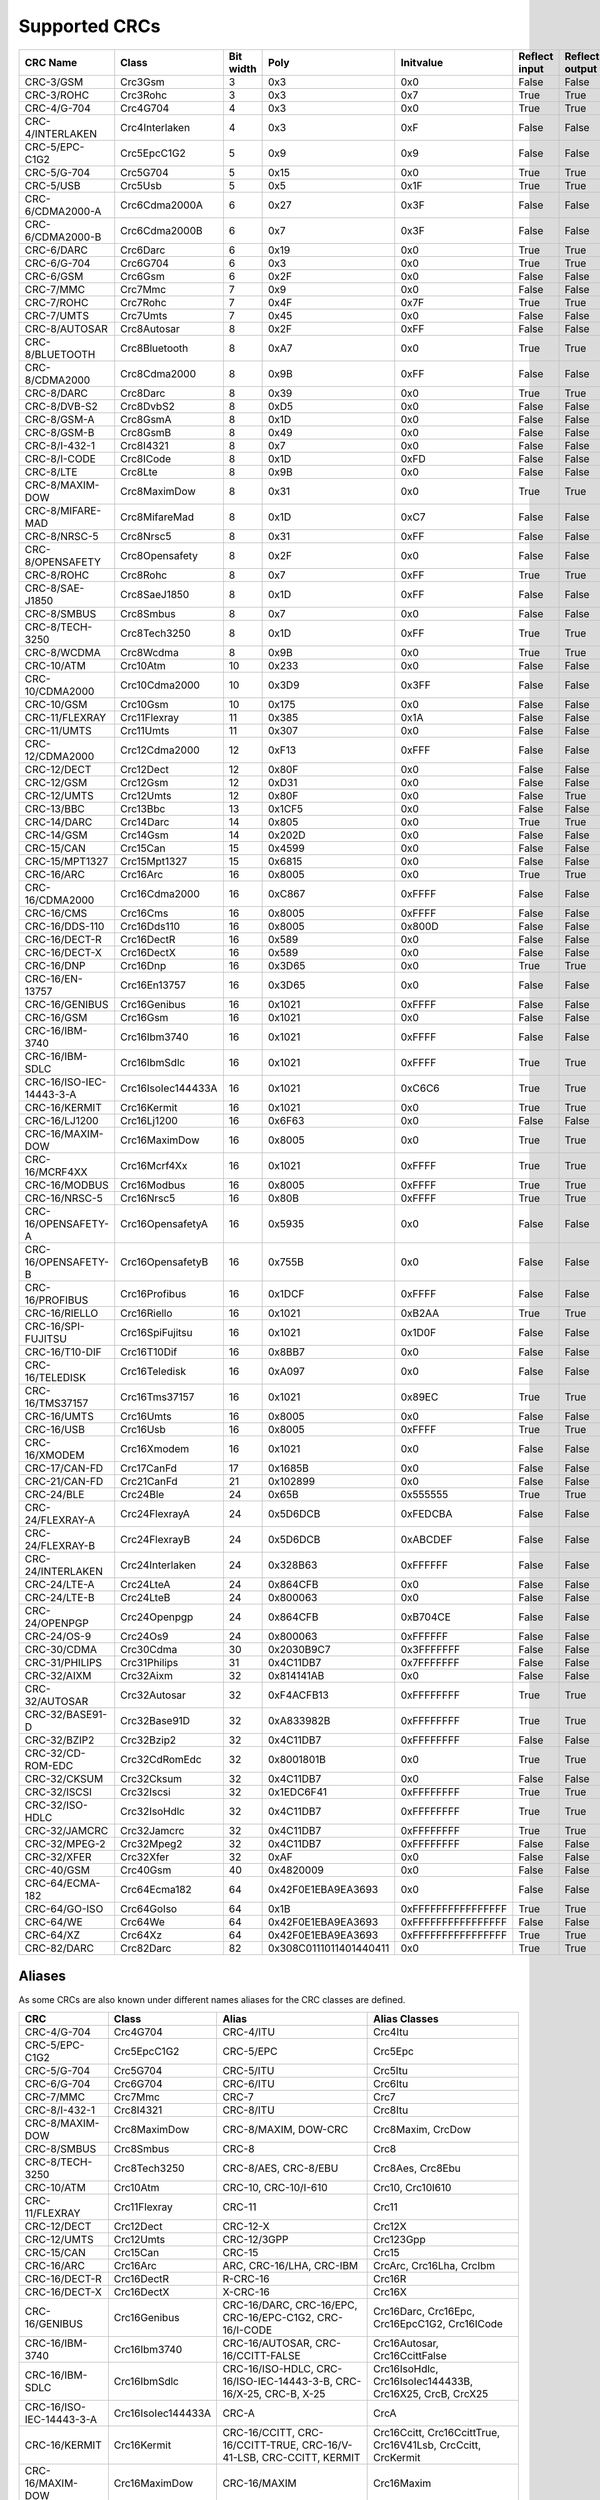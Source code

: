 Supported CRCs
==============


+--------------------------+--------------------+-----------+--------------------------+----------------------+---------------+----------------+----------------------+--------------------------+----------------------+
| CRC Name                 | Class              | Bit width | Poly                     | Initvalue            | Reflect input | Reflect output | XOR output           | Check                    | Residue              |
+==========================+====================+===========+==========================+======================+===============+================+======================+==========================+======================+
| CRC-3/GSM                | Crc3Gsm            | 3         | 0x3                      | 0x0                  | False         | False          | 0x7                  | 0x4                      | 0x2                  |
+--------------------------+--------------------+-----------+--------------------------+----------------------+---------------+----------------+----------------------+--------------------------+----------------------+
| CRC-3/ROHC               | Crc3Rohc           | 3         | 0x3                      | 0x7                  | True          | True           | 0x0                  | 0x6                      | 0x0                  |
+--------------------------+--------------------+-----------+--------------------------+----------------------+---------------+----------------+----------------------+--------------------------+----------------------+
| CRC-4/G-704              | Crc4G704           | 4         | 0x3                      | 0x0                  | True          | True           | 0x0                  | 0x7                      | 0x0                  |
+--------------------------+--------------------+-----------+--------------------------+----------------------+---------------+----------------+----------------------+--------------------------+----------------------+
| CRC-4/INTERLAKEN         | Crc4Interlaken     | 4         | 0x3                      | 0xF                  | False         | False          | 0xF                  | 0xB                      | 0x2                  |
+--------------------------+--------------------+-----------+--------------------------+----------------------+---------------+----------------+----------------------+--------------------------+----------------------+
| CRC-5/EPC-C1G2           | Crc5EpcC1G2        | 5         | 0x9                      | 0x9                  | False         | False          | 0x0                  | 0x0                      | 0x0                  |
+--------------------------+--------------------+-----------+--------------------------+----------------------+---------------+----------------+----------------------+--------------------------+----------------------+
| CRC-5/G-704              | Crc5G704           | 5         | 0x15                     | 0x0                  | True          | True           | 0x0                  | 0x7                      | 0x0                  |
+--------------------------+--------------------+-----------+--------------------------+----------------------+---------------+----------------+----------------------+--------------------------+----------------------+
| CRC-5/USB                | Crc5Usb            | 5         | 0x5                      | 0x1F                 | True          | True           | 0x1F                 | 0x19                     | 0x6                  |
+--------------------------+--------------------+-----------+--------------------------+----------------------+---------------+----------------+----------------------+--------------------------+----------------------+
| CRC-6/CDMA2000-A         | Crc6Cdma2000A      | 6         | 0x27                     | 0x3F                 | False         | False          | 0x0                  | 0xD                      | 0x0                  |
+--------------------------+--------------------+-----------+--------------------------+----------------------+---------------+----------------+----------------------+--------------------------+----------------------+
| CRC-6/CDMA2000-B         | Crc6Cdma2000B      | 6         | 0x7                      | 0x3F                 | False         | False          | 0x0                  | 0x3B                     | 0x0                  |
+--------------------------+--------------------+-----------+--------------------------+----------------------+---------------+----------------+----------------------+--------------------------+----------------------+
| CRC-6/DARC               | Crc6Darc           | 6         | 0x19                     | 0x0                  | True          | True           | 0x0                  | 0x26                     | 0x0                  |
+--------------------------+--------------------+-----------+--------------------------+----------------------+---------------+----------------+----------------------+--------------------------+----------------------+
| CRC-6/G-704              | Crc6G704           | 6         | 0x3                      | 0x0                  | True          | True           | 0x0                  | 0x6                      | 0x0                  |
+--------------------------+--------------------+-----------+--------------------------+----------------------+---------------+----------------+----------------------+--------------------------+----------------------+
| CRC-6/GSM                | Crc6Gsm            | 6         | 0x2F                     | 0x0                  | False         | False          | 0x3F                 | 0x13                     | 0x3A                 |
+--------------------------+--------------------+-----------+--------------------------+----------------------+---------------+----------------+----------------------+--------------------------+----------------------+
| CRC-7/MMC                | Crc7Mmc            | 7         | 0x9                      | 0x0                  | False         | False          | 0x0                  | 0x75                     | 0x0                  |
+--------------------------+--------------------+-----------+--------------------------+----------------------+---------------+----------------+----------------------+--------------------------+----------------------+
| CRC-7/ROHC               | Crc7Rohc           | 7         | 0x4F                     | 0x7F                 | True          | True           | 0x0                  | 0x53                     | 0x0                  |
+--------------------------+--------------------+-----------+--------------------------+----------------------+---------------+----------------+----------------------+--------------------------+----------------------+
| CRC-7/UMTS               | Crc7Umts           | 7         | 0x45                     | 0x0                  | False         | False          | 0x0                  | 0x61                     | 0x0                  |
+--------------------------+--------------------+-----------+--------------------------+----------------------+---------------+----------------+----------------------+--------------------------+----------------------+
| CRC-8/AUTOSAR            | Crc8Autosar        | 8         | 0x2F                     | 0xFF                 | False         | False          | 0xFF                 | 0xDF                     | 0x42                 |
+--------------------------+--------------------+-----------+--------------------------+----------------------+---------------+----------------+----------------------+--------------------------+----------------------+
| CRC-8/BLUETOOTH          | Crc8Bluetooth      | 8         | 0xA7                     | 0x0                  | True          | True           | 0x0                  | 0x26                     | 0x0                  |
+--------------------------+--------------------+-----------+--------------------------+----------------------+---------------+----------------+----------------------+--------------------------+----------------------+
| CRC-8/CDMA2000           | Crc8Cdma2000       | 8         | 0x9B                     | 0xFF                 | False         | False          | 0x0                  | 0xDA                     | 0x0                  |
+--------------------------+--------------------+-----------+--------------------------+----------------------+---------------+----------------+----------------------+--------------------------+----------------------+
| CRC-8/DARC               | Crc8Darc           | 8         | 0x39                     | 0x0                  | True          | True           | 0x0                  | 0x15                     | 0x0                  |
+--------------------------+--------------------+-----------+--------------------------+----------------------+---------------+----------------+----------------------+--------------------------+----------------------+
| CRC-8/DVB-S2             | Crc8DvbS2          | 8         | 0xD5                     | 0x0                  | False         | False          | 0x0                  | 0xBC                     | 0x0                  |
+--------------------------+--------------------+-----------+--------------------------+----------------------+---------------+----------------+----------------------+--------------------------+----------------------+
| CRC-8/GSM-A              | Crc8GsmA           | 8         | 0x1D                     | 0x0                  | False         | False          | 0x0                  | 0x37                     | 0x0                  |
+--------------------------+--------------------+-----------+--------------------------+----------------------+---------------+----------------+----------------------+--------------------------+----------------------+
| CRC-8/GSM-B              | Crc8GsmB           | 8         | 0x49                     | 0x0                  | False         | False          | 0xFF                 | 0x94                     | 0x53                 |
+--------------------------+--------------------+-----------+--------------------------+----------------------+---------------+----------------+----------------------+--------------------------+----------------------+
| CRC-8/I-432-1            | Crc8I4321          | 8         | 0x7                      | 0x0                  | False         | False          | 0x55                 | 0xA1                     | 0xAC                 |
+--------------------------+--------------------+-----------+--------------------------+----------------------+---------------+----------------+----------------------+--------------------------+----------------------+
| CRC-8/I-CODE             | Crc8ICode          | 8         | 0x1D                     | 0xFD                 | False         | False          | 0x0                  | 0x7E                     | 0x0                  |
+--------------------------+--------------------+-----------+--------------------------+----------------------+---------------+----------------+----------------------+--------------------------+----------------------+
| CRC-8/LTE                | Crc8Lte            | 8         | 0x9B                     | 0x0                  | False         | False          | 0x0                  | 0xEA                     | 0x0                  |
+--------------------------+--------------------+-----------+--------------------------+----------------------+---------------+----------------+----------------------+--------------------------+----------------------+
| CRC-8/MAXIM-DOW          | Crc8MaximDow       | 8         | 0x31                     | 0x0                  | True          | True           | 0x0                  | 0xA1                     | 0x0                  |
+--------------------------+--------------------+-----------+--------------------------+----------------------+---------------+----------------+----------------------+--------------------------+----------------------+
| CRC-8/MIFARE-MAD         | Crc8MifareMad      | 8         | 0x1D                     | 0xC7                 | False         | False          | 0x0                  | 0x99                     | 0x0                  |
+--------------------------+--------------------+-----------+--------------------------+----------------------+---------------+----------------+----------------------+--------------------------+----------------------+
| CRC-8/NRSC-5             | Crc8Nrsc5          | 8         | 0x31                     | 0xFF                 | False         | False          | 0x0                  | 0xF7                     | 0x0                  |
+--------------------------+--------------------+-----------+--------------------------+----------------------+---------------+----------------+----------------------+--------------------------+----------------------+
| CRC-8/OPENSAFETY         | Crc8Opensafety     | 8         | 0x2F                     | 0x0                  | False         | False          | 0x0                  | 0x3E                     | 0x0                  |
+--------------------------+--------------------+-----------+--------------------------+----------------------+---------------+----------------+----------------------+--------------------------+----------------------+
| CRC-8/ROHC               | Crc8Rohc           | 8         | 0x7                      | 0xFF                 | True          | True           | 0x0                  | 0xD0                     | 0x0                  |
+--------------------------+--------------------+-----------+--------------------------+----------------------+---------------+----------------+----------------------+--------------------------+----------------------+
| CRC-8/SAE-J1850          | Crc8SaeJ1850       | 8         | 0x1D                     | 0xFF                 | False         | False          | 0xFF                 | 0x4B                     | 0xC4                 |
+--------------------------+--------------------+-----------+--------------------------+----------------------+---------------+----------------+----------------------+--------------------------+----------------------+
| CRC-8/SMBUS              | Crc8Smbus          | 8         | 0x7                      | 0x0                  | False         | False          | 0x0                  | 0xF4                     | 0x0                  |
+--------------------------+--------------------+-----------+--------------------------+----------------------+---------------+----------------+----------------------+--------------------------+----------------------+
| CRC-8/TECH-3250          | Crc8Tech3250       | 8         | 0x1D                     | 0xFF                 | True          | True           | 0x0                  | 0x97                     | 0x0                  |
+--------------------------+--------------------+-----------+--------------------------+----------------------+---------------+----------------+----------------------+--------------------------+----------------------+
| CRC-8/WCDMA              | Crc8Wcdma          | 8         | 0x9B                     | 0x0                  | True          | True           | 0x0                  | 0x25                     | 0x0                  |
+--------------------------+--------------------+-----------+--------------------------+----------------------+---------------+----------------+----------------------+--------------------------+----------------------+
| CRC-10/ATM               | Crc10Atm           | 10        | 0x233                    | 0x0                  | False         | False          | 0x0                  | 0x199                    | 0x0                  |
+--------------------------+--------------------+-----------+--------------------------+----------------------+---------------+----------------+----------------------+--------------------------+----------------------+
| CRC-10/CDMA2000          | Crc10Cdma2000      | 10        | 0x3D9                    | 0x3FF                | False         | False          | 0x0                  | 0x233                    | 0x0                  |
+--------------------------+--------------------+-----------+--------------------------+----------------------+---------------+----------------+----------------------+--------------------------+----------------------+
| CRC-10/GSM               | Crc10Gsm           | 10        | 0x175                    | 0x0                  | False         | False          | 0x3FF                | 0x12A                    | 0xC6                 |
+--------------------------+--------------------+-----------+--------------------------+----------------------+---------------+----------------+----------------------+--------------------------+----------------------+
| CRC-11/FLEXRAY           | Crc11Flexray       | 11        | 0x385                    | 0x1A                 | False         | False          | 0x0                  | 0x5A3                    | 0x0                  |
+--------------------------+--------------------+-----------+--------------------------+----------------------+---------------+----------------+----------------------+--------------------------+----------------------+
| CRC-11/UMTS              | Crc11Umts          | 11        | 0x307                    | 0x0                  | False         | False          | 0x0                  | 0x61                     | 0x0                  |
+--------------------------+--------------------+-----------+--------------------------+----------------------+---------------+----------------+----------------------+--------------------------+----------------------+
| CRC-12/CDMA2000          | Crc12Cdma2000      | 12        | 0xF13                    | 0xFFF                | False         | False          | 0x0                  | 0xD4D                    | 0x0                  |
+--------------------------+--------------------+-----------+--------------------------+----------------------+---------------+----------------+----------------------+--------------------------+----------------------+
| CRC-12/DECT              | Crc12Dect          | 12        | 0x80F                    | 0x0                  | False         | False          | 0x0                  | 0xF5B                    | 0x0                  |
+--------------------------+--------------------+-----------+--------------------------+----------------------+---------------+----------------+----------------------+--------------------------+----------------------+
| CRC-12/GSM               | Crc12Gsm           | 12        | 0xD31                    | 0x0                  | False         | False          | 0xFFF                | 0xB34                    | 0x178                |
+--------------------------+--------------------+-----------+--------------------------+----------------------+---------------+----------------+----------------------+--------------------------+----------------------+
| CRC-12/UMTS              | Crc12Umts          | 12        | 0x80F                    | 0x0                  | False         | True           | 0x0                  | 0xDAF                    | 0x0                  |
+--------------------------+--------------------+-----------+--------------------------+----------------------+---------------+----------------+----------------------+--------------------------+----------------------+
| CRC-13/BBC               | Crc13Bbc           | 13        | 0x1CF5                   | 0x0                  | False         | False          | 0x0                  | 0x4FA                    | 0x0                  |
+--------------------------+--------------------+-----------+--------------------------+----------------------+---------------+----------------+----------------------+--------------------------+----------------------+
| CRC-14/DARC              | Crc14Darc          | 14        | 0x805                    | 0x0                  | True          | True           | 0x0                  | 0x82D                    | 0x0                  |
+--------------------------+--------------------+-----------+--------------------------+----------------------+---------------+----------------+----------------------+--------------------------+----------------------+
| CRC-14/GSM               | Crc14Gsm           | 14        | 0x202D                   | 0x0                  | False         | False          | 0x3FFF               | 0x30AE                   | 0x31E                |
+--------------------------+--------------------+-----------+--------------------------+----------------------+---------------+----------------+----------------------+--------------------------+----------------------+
| CRC-15/CAN               | Crc15Can           | 15        | 0x4599                   | 0x0                  | False         | False          | 0x0                  | 0x59E                    | 0x0                  |
+--------------------------+--------------------+-----------+--------------------------+----------------------+---------------+----------------+----------------------+--------------------------+----------------------+
| CRC-15/MPT1327           | Crc15Mpt1327       | 15        | 0x6815                   | 0x0                  | False         | False          | 0x1                  | 0x2566                   | 0x6815               |
+--------------------------+--------------------+-----------+--------------------------+----------------------+---------------+----------------+----------------------+--------------------------+----------------------+
| CRC-16/ARC               | Crc16Arc           | 16        | 0x8005                   | 0x0                  | True          | True           | 0x0                  | 0xBB3D                   | 0x0                  |
+--------------------------+--------------------+-----------+--------------------------+----------------------+---------------+----------------+----------------------+--------------------------+----------------------+
| CRC-16/CDMA2000          | Crc16Cdma2000      | 16        | 0xC867                   | 0xFFFF               | False         | False          | 0x0                  | 0x4C06                   | 0x0                  |
+--------------------------+--------------------+-----------+--------------------------+----------------------+---------------+----------------+----------------------+--------------------------+----------------------+
| CRC-16/CMS               | Crc16Cms           | 16        | 0x8005                   | 0xFFFF               | False         | False          | 0x0                  | 0xAEE7                   | 0x0                  |
+--------------------------+--------------------+-----------+--------------------------+----------------------+---------------+----------------+----------------------+--------------------------+----------------------+
| CRC-16/DDS-110           | Crc16Dds110        | 16        | 0x8005                   | 0x800D               | False         | False          | 0x0                  | 0x9ECF                   | 0x0                  |
+--------------------------+--------------------+-----------+--------------------------+----------------------+---------------+----------------+----------------------+--------------------------+----------------------+
| CRC-16/DECT-R            | Crc16DectR         | 16        | 0x589                    | 0x0                  | False         | False          | 0x1                  | 0x7E                     | 0x589                |
+--------------------------+--------------------+-----------+--------------------------+----------------------+---------------+----------------+----------------------+--------------------------+----------------------+
| CRC-16/DECT-X            | Crc16DectX         | 16        | 0x589                    | 0x0                  | False         | False          | 0x0                  | 0x7F                     | 0x0                  |
+--------------------------+--------------------+-----------+--------------------------+----------------------+---------------+----------------+----------------------+--------------------------+----------------------+
| CRC-16/DNP               | Crc16Dnp           | 16        | 0x3D65                   | 0x0                  | True          | True           | 0xFFFF               | 0xEA82                   | 0x66C5               |
+--------------------------+--------------------+-----------+--------------------------+----------------------+---------------+----------------+----------------------+--------------------------+----------------------+
| CRC-16/EN-13757          | Crc16En13757       | 16        | 0x3D65                   | 0x0                  | False         | False          | 0xFFFF               | 0xC2B7                   | 0xA366               |
+--------------------------+--------------------+-----------+--------------------------+----------------------+---------------+----------------+----------------------+--------------------------+----------------------+
| CRC-16/GENIBUS           | Crc16Genibus       | 16        | 0x1021                   | 0xFFFF               | False         | False          | 0xFFFF               | 0xD64E                   | 0x1D0F               |
+--------------------------+--------------------+-----------+--------------------------+----------------------+---------------+----------------+----------------------+--------------------------+----------------------+
| CRC-16/GSM               | Crc16Gsm           | 16        | 0x1021                   | 0x0                  | False         | False          | 0xFFFF               | 0xCE3C                   | 0x1D0F               |
+--------------------------+--------------------+-----------+--------------------------+----------------------+---------------+----------------+----------------------+--------------------------+----------------------+
| CRC-16/IBM-3740          | Crc16Ibm3740       | 16        | 0x1021                   | 0xFFFF               | False         | False          | 0x0                  | 0x29B1                   | 0x0                  |
+--------------------------+--------------------+-----------+--------------------------+----------------------+---------------+----------------+----------------------+--------------------------+----------------------+
| CRC-16/IBM-SDLC          | Crc16IbmSdlc       | 16        | 0x1021                   | 0xFFFF               | True          | True           | 0xFFFF               | 0x906E                   | 0xF0B8               |
+--------------------------+--------------------+-----------+--------------------------+----------------------+---------------+----------------+----------------------+--------------------------+----------------------+
| CRC-16/ISO-IEC-14443-3-A | Crc16IsoIec144433A | 16        | 0x1021                   | 0xC6C6               | True          | True           | 0x0                  | 0xBF05                   | 0x0                  |
+--------------------------+--------------------+-----------+--------------------------+----------------------+---------------+----------------+----------------------+--------------------------+----------------------+
| CRC-16/KERMIT            | Crc16Kermit        | 16        | 0x1021                   | 0x0                  | True          | True           | 0x0                  | 0x2189                   | 0x0                  |
+--------------------------+--------------------+-----------+--------------------------+----------------------+---------------+----------------+----------------------+--------------------------+----------------------+
| CRC-16/LJ1200            | Crc16Lj1200        | 16        | 0x6F63                   | 0x0                  | False         | False          | 0x0                  | 0xBDF4                   | 0x0                  |
+--------------------------+--------------------+-----------+--------------------------+----------------------+---------------+----------------+----------------------+--------------------------+----------------------+
| CRC-16/MAXIM-DOW         | Crc16MaximDow      | 16        | 0x8005                   | 0x0                  | True          | True           | 0xFFFF               | 0x44C2                   | 0xB001               |
+--------------------------+--------------------+-----------+--------------------------+----------------------+---------------+----------------+----------------------+--------------------------+----------------------+
| CRC-16/MCRF4XX           | Crc16Mcrf4Xx       | 16        | 0x1021                   | 0xFFFF               | True          | True           | 0x0                  | 0x6F91                   | 0x0                  |
+--------------------------+--------------------+-----------+--------------------------+----------------------+---------------+----------------+----------------------+--------------------------+----------------------+
| CRC-16/MODBUS            | Crc16Modbus        | 16        | 0x8005                   | 0xFFFF               | True          | True           | 0x0                  | 0x4B37                   | 0x0                  |
+--------------------------+--------------------+-----------+--------------------------+----------------------+---------------+----------------+----------------------+--------------------------+----------------------+
| CRC-16/NRSC-5            | Crc16Nrsc5         | 16        | 0x80B                    | 0xFFFF               | True          | True           | 0x0                  | 0xA066                   | 0x0                  |
+--------------------------+--------------------+-----------+--------------------------+----------------------+---------------+----------------+----------------------+--------------------------+----------------------+
| CRC-16/OPENSAFETY-A      | Crc16OpensafetyA   | 16        | 0x5935                   | 0x0                  | False         | False          | 0x0                  | 0x5D38                   | 0x0                  |
+--------------------------+--------------------+-----------+--------------------------+----------------------+---------------+----------------+----------------------+--------------------------+----------------------+
| CRC-16/OPENSAFETY-B      | Crc16OpensafetyB   | 16        | 0x755B                   | 0x0                  | False         | False          | 0x0                  | 0x20FE                   | 0x0                  |
+--------------------------+--------------------+-----------+--------------------------+----------------------+---------------+----------------+----------------------+--------------------------+----------------------+
| CRC-16/PROFIBUS          | Crc16Profibus      | 16        | 0x1DCF                   | 0xFFFF               | False         | False          | 0xFFFF               | 0xA819                   | 0xE394               |
+--------------------------+--------------------+-----------+--------------------------+----------------------+---------------+----------------+----------------------+--------------------------+----------------------+
| CRC-16/RIELLO            | Crc16Riello        | 16        | 0x1021                   | 0xB2AA               | True          | True           | 0x0                  | 0x63D0                   | 0x0                  |
+--------------------------+--------------------+-----------+--------------------------+----------------------+---------------+----------------+----------------------+--------------------------+----------------------+
| CRC-16/SPI-FUJITSU       | Crc16SpiFujitsu    | 16        | 0x1021                   | 0x1D0F               | False         | False          | 0x0                  | 0xE5CC                   | 0x0                  |
+--------------------------+--------------------+-----------+--------------------------+----------------------+---------------+----------------+----------------------+--------------------------+----------------------+
| CRC-16/T10-DIF           | Crc16T10Dif        | 16        | 0x8BB7                   | 0x0                  | False         | False          | 0x0                  | 0xD0DB                   | 0x0                  |
+--------------------------+--------------------+-----------+--------------------------+----------------------+---------------+----------------+----------------------+--------------------------+----------------------+
| CRC-16/TELEDISK          | Crc16Teledisk      | 16        | 0xA097                   | 0x0                  | False         | False          | 0x0                  | 0xFB3                    | 0x0                  |
+--------------------------+--------------------+-----------+--------------------------+----------------------+---------------+----------------+----------------------+--------------------------+----------------------+
| CRC-16/TMS37157          | Crc16Tms37157      | 16        | 0x1021                   | 0x89EC               | True          | True           | 0x0                  | 0x26B1                   | 0x0                  |
+--------------------------+--------------------+-----------+--------------------------+----------------------+---------------+----------------+----------------------+--------------------------+----------------------+
| CRC-16/UMTS              | Crc16Umts          | 16        | 0x8005                   | 0x0                  | False         | False          | 0x0                  | 0xFEE8                   | 0x0                  |
+--------------------------+--------------------+-----------+--------------------------+----------------------+---------------+----------------+----------------------+--------------------------+----------------------+
| CRC-16/USB               | Crc16Usb           | 16        | 0x8005                   | 0xFFFF               | True          | True           | 0xFFFF               | 0xB4C8                   | 0xB001               |
+--------------------------+--------------------+-----------+--------------------------+----------------------+---------------+----------------+----------------------+--------------------------+----------------------+
| CRC-16/XMODEM            | Crc16Xmodem        | 16        | 0x1021                   | 0x0                  | False         | False          | 0x0                  | 0x31C3                   | 0x0                  |
+--------------------------+--------------------+-----------+--------------------------+----------------------+---------------+----------------+----------------------+--------------------------+----------------------+
| CRC-17/CAN-FD            | Crc17CanFd         | 17        | 0x1685B                  | 0x0                  | False         | False          | 0x0                  | 0x4F03                   | 0x0                  |
+--------------------------+--------------------+-----------+--------------------------+----------------------+---------------+----------------+----------------------+--------------------------+----------------------+
| CRC-21/CAN-FD            | Crc21CanFd         | 21        | 0x102899                 | 0x0                  | False         | False          | 0x0                  | 0xED841                  | 0x0                  |
+--------------------------+--------------------+-----------+--------------------------+----------------------+---------------+----------------+----------------------+--------------------------+----------------------+
| CRC-24/BLE               | Crc24Ble           | 24        | 0x65B                    | 0x555555             | True          | True           | 0x0                  | 0xC25A56                 | 0x0                  |
+--------------------------+--------------------+-----------+--------------------------+----------------------+---------------+----------------+----------------------+--------------------------+----------------------+
| CRC-24/FLEXRAY-A         | Crc24FlexrayA      | 24        | 0x5D6DCB                 | 0xFEDCBA             | False         | False          | 0x0                  | 0x7979BD                 | 0x0                  |
+--------------------------+--------------------+-----------+--------------------------+----------------------+---------------+----------------+----------------------+--------------------------+----------------------+
| CRC-24/FLEXRAY-B         | Crc24FlexrayB      | 24        | 0x5D6DCB                 | 0xABCDEF             | False         | False          | 0x0                  | 0x1F23B8                 | 0x0                  |
+--------------------------+--------------------+-----------+--------------------------+----------------------+---------------+----------------+----------------------+--------------------------+----------------------+
| CRC-24/INTERLAKEN        | Crc24Interlaken    | 24        | 0x328B63                 | 0xFFFFFF             | False         | False          | 0xFFFFFF             | 0xB4F3E6                 | 0x144E63             |
+--------------------------+--------------------+-----------+--------------------------+----------------------+---------------+----------------+----------------------+--------------------------+----------------------+
| CRC-24/LTE-A             | Crc24LteA          | 24        | 0x864CFB                 | 0x0                  | False         | False          | 0x0                  | 0xCDE703                 | 0x0                  |
+--------------------------+--------------------+-----------+--------------------------+----------------------+---------------+----------------+----------------------+--------------------------+----------------------+
| CRC-24/LTE-B             | Crc24LteB          | 24        | 0x800063                 | 0x0                  | False         | False          | 0x0                  | 0x23EF52                 | 0x0                  |
+--------------------------+--------------------+-----------+--------------------------+----------------------+---------------+----------------+----------------------+--------------------------+----------------------+
| CRC-24/OPENPGP           | Crc24Openpgp       | 24        | 0x864CFB                 | 0xB704CE             | False         | False          | 0x0                  | 0x21CF02                 | 0x0                  |
+--------------------------+--------------------+-----------+--------------------------+----------------------+---------------+----------------+----------------------+--------------------------+----------------------+
| CRC-24/OS-9              | Crc24Os9           | 24        | 0x800063                 | 0xFFFFFF             | False         | False          | 0xFFFFFF             | 0x200FA5                 | 0x800FE3             |
+--------------------------+--------------------+-----------+--------------------------+----------------------+---------------+----------------+----------------------+--------------------------+----------------------+
| CRC-30/CDMA              | Crc30Cdma          | 30        | 0x2030B9C7               | 0x3FFFFFFF           | False         | False          | 0x3FFFFFFF           | 0x4C34ABF                | 0x34EFA55A           |
+--------------------------+--------------------+-----------+--------------------------+----------------------+---------------+----------------+----------------------+--------------------------+----------------------+
| CRC-31/PHILIPS           | Crc31Philips       | 31        | 0x4C11DB7                | 0x7FFFFFFF           | False         | False          | 0x7FFFFFFF           | 0xCE9E46C                | 0x4EAF26F1           |
+--------------------------+--------------------+-----------+--------------------------+----------------------+---------------+----------------+----------------------+--------------------------+----------------------+
| CRC-32/AIXM              | Crc32Aixm          | 32        | 0x814141AB               | 0x0                  | False         | False          | 0x0                  | 0x3010BF7F               | 0x0                  |
+--------------------------+--------------------+-----------+--------------------------+----------------------+---------------+----------------+----------------------+--------------------------+----------------------+
| CRC-32/AUTOSAR           | Crc32Autosar       | 32        | 0xF4ACFB13               | 0xFFFFFFFF           | True          | True           | 0xFFFFFFFF           | 0x1697D06A               | 0x904CDDBF           |
+--------------------------+--------------------+-----------+--------------------------+----------------------+---------------+----------------+----------------------+--------------------------+----------------------+
| CRC-32/BASE91-D          | Crc32Base91D       | 32        | 0xA833982B               | 0xFFFFFFFF           | True          | True           | 0xFFFFFFFF           | 0x87315576               | 0x45270551           |
+--------------------------+--------------------+-----------+--------------------------+----------------------+---------------+----------------+----------------------+--------------------------+----------------------+
| CRC-32/BZIP2             | Crc32Bzip2         | 32        | 0x4C11DB7                | 0xFFFFFFFF           | False         | False          | 0xFFFFFFFF           | 0xFC891918               | 0xC704DD7B           |
+--------------------------+--------------------+-----------+--------------------------+----------------------+---------------+----------------+----------------------+--------------------------+----------------------+
| CRC-32/CD-ROM-EDC        | Crc32CdRomEdc      | 32        | 0x8001801B               | 0x0                  | True          | True           | 0x0                  | 0x6EC2EDC4               | 0x0                  |
+--------------------------+--------------------+-----------+--------------------------+----------------------+---------------+----------------+----------------------+--------------------------+----------------------+
| CRC-32/CKSUM             | Crc32Cksum         | 32        | 0x4C11DB7                | 0x0                  | False         | False          | 0xFFFFFFFF           | 0x765E7680               | 0xC704DD7B           |
+--------------------------+--------------------+-----------+--------------------------+----------------------+---------------+----------------+----------------------+--------------------------+----------------------+
| CRC-32/ISCSI             | Crc32Iscsi         | 32        | 0x1EDC6F41               | 0xFFFFFFFF           | True          | True           | 0xFFFFFFFF           | 0xE3069283               | 0xB798B438           |
+--------------------------+--------------------+-----------+--------------------------+----------------------+---------------+----------------+----------------------+--------------------------+----------------------+
| CRC-32/ISO-HDLC          | Crc32IsoHdlc       | 32        | 0x4C11DB7                | 0xFFFFFFFF           | True          | True           | 0xFFFFFFFF           | 0xCBF43926               | 0xDEBB20E3           |
+--------------------------+--------------------+-----------+--------------------------+----------------------+---------------+----------------+----------------------+--------------------------+----------------------+
| CRC-32/JAMCRC            | Crc32Jamcrc        | 32        | 0x4C11DB7                | 0xFFFFFFFF           | True          | True           | 0x0                  | 0x340BC6D9               | 0x0                  |
+--------------------------+--------------------+-----------+--------------------------+----------------------+---------------+----------------+----------------------+--------------------------+----------------------+
| CRC-32/MPEG-2            | Crc32Mpeg2         | 32        | 0x4C11DB7                | 0xFFFFFFFF           | False         | False          | 0x0                  | 0x376E6E7                | 0x0                  |
+--------------------------+--------------------+-----------+--------------------------+----------------------+---------------+----------------+----------------------+--------------------------+----------------------+
| CRC-32/XFER              | Crc32Xfer          | 32        | 0xAF                     | 0x0                  | False         | False          | 0x0                  | 0xBD0BE338               | 0x0                  |
+--------------------------+--------------------+-----------+--------------------------+----------------------+---------------+----------------+----------------------+--------------------------+----------------------+
| CRC-40/GSM               | Crc40Gsm           | 40        | 0x4820009                | 0x0                  | False         | False          | 0xFFFFFFFFFF         | 0xD4164FC646             | 0xC4FF8071FF         |
+--------------------------+--------------------+-----------+--------------------------+----------------------+---------------+----------------+----------------------+--------------------------+----------------------+
| CRC-64/ECMA-182          | Crc64Ecma182       | 64        | 0x42F0E1EBA9EA3693       | 0x0                  | False         | False          | 0x0                  | 0x6C40DF5F0B497347       | 0x0                  |
+--------------------------+--------------------+-----------+--------------------------+----------------------+---------------+----------------+----------------------+--------------------------+----------------------+
| CRC-64/GO-ISO            | Crc64GoIso         | 64        | 0x1B                     | 0xFFFFFFFFFFFFFFFF   | True          | True           | 0xFFFFFFFFFFFFFFFF   | 0xB90956C775A41001       | 0x5300000000000000   |
+--------------------------+--------------------+-----------+--------------------------+----------------------+---------------+----------------+----------------------+--------------------------+----------------------+
| CRC-64/WE                | Crc64We            | 64        | 0x42F0E1EBA9EA3693       | 0xFFFFFFFFFFFFFFFF   | False         | False          | 0xFFFFFFFFFFFFFFFF   | 0x62EC59E3F1A4F00A       | 0xFCACBEBD5931A992   |
+--------------------------+--------------------+-----------+--------------------------+----------------------+---------------+----------------+----------------------+--------------------------+----------------------+
| CRC-64/XZ                | Crc64Xz            | 64        | 0x42F0E1EBA9EA3693       | 0xFFFFFFFFFFFFFFFF   | True          | True           | 0xFFFFFFFFFFFFFFFF   | 0x995DC9BBDF1939FA       | 0x49958C9ABD7D353F   |
+--------------------------+--------------------+-----------+--------------------------+----------------------+---------------+----------------+----------------------+--------------------------+----------------------+
| CRC-82/DARC              | Crc82Darc          | 82        | 0x308C0111011401440411   | 0x0                  | True          | True           | 0x0                  | 0x9EA83F625023801FD612   | 0x0                  |
+--------------------------+--------------------+-----------+--------------------------+----------------------+---------------+----------------+----------------------+--------------------------+----------------------+


Aliases
-------

As some CRCs are also known under different names aliases for the CRC classes are defined.


+--------------------------+--------------------+---------------------------------------------------------------------+--------------------------------------------------------------+
| CRC                      | Class              | Alias                                                               | Alias Classes                                                |
+==========================+====================+=====================================================================+==============================================================+
| CRC-4/G-704              | Crc4G704           | CRC-4/ITU                                                           | Crc4Itu                                                      |
+--------------------------+--------------------+---------------------------------------------------------------------+--------------------------------------------------------------+
| CRC-5/EPC-C1G2           | Crc5EpcC1G2        | CRC-5/EPC                                                           | Crc5Epc                                                      |
+--------------------------+--------------------+---------------------------------------------------------------------+--------------------------------------------------------------+
| CRC-5/G-704              | Crc5G704           | CRC-5/ITU                                                           | Crc5Itu                                                      |
+--------------------------+--------------------+---------------------------------------------------------------------+--------------------------------------------------------------+
| CRC-6/G-704              | Crc6G704           | CRC-6/ITU                                                           | Crc6Itu                                                      |
+--------------------------+--------------------+---------------------------------------------------------------------+--------------------------------------------------------------+
| CRC-7/MMC                | Crc7Mmc            | CRC-7                                                               | Crc7                                                         |
+--------------------------+--------------------+---------------------------------------------------------------------+--------------------------------------------------------------+
| CRC-8/I-432-1            | Crc8I4321          | CRC-8/ITU                                                           | Crc8Itu                                                      |
+--------------------------+--------------------+---------------------------------------------------------------------+--------------------------------------------------------------+
| CRC-8/MAXIM-DOW          | Crc8MaximDow       | CRC-8/MAXIM, DOW-CRC                                                | Crc8Maxim, CrcDow                                            |
+--------------------------+--------------------+---------------------------------------------------------------------+--------------------------------------------------------------+
| CRC-8/SMBUS              | Crc8Smbus          | CRC-8                                                               | Crc8                                                         |
+--------------------------+--------------------+---------------------------------------------------------------------+--------------------------------------------------------------+
| CRC-8/TECH-3250          | Crc8Tech3250       | CRC-8/AES, CRC-8/EBU                                                | Crc8Aes, Crc8Ebu                                             |
+--------------------------+--------------------+---------------------------------------------------------------------+--------------------------------------------------------------+
| CRC-10/ATM               | Crc10Atm           | CRC-10, CRC-10/I-610                                                | Crc10, Crc10I610                                             |
+--------------------------+--------------------+---------------------------------------------------------------------+--------------------------------------------------------------+
| CRC-11/FLEXRAY           | Crc11Flexray       | CRC-11                                                              | Crc11                                                        |
+--------------------------+--------------------+---------------------------------------------------------------------+--------------------------------------------------------------+
| CRC-12/DECT              | Crc12Dect          | CRC-12-X                                                            | Crc12X                                                       |
+--------------------------+--------------------+---------------------------------------------------------------------+--------------------------------------------------------------+
| CRC-12/UMTS              | Crc12Umts          | CRC-12/3GPP                                                         | Crc123Gpp                                                    |
+--------------------------+--------------------+---------------------------------------------------------------------+--------------------------------------------------------------+
| CRC-15/CAN               | Crc15Can           | CRC-15                                                              | Crc15                                                        |
+--------------------------+--------------------+---------------------------------------------------------------------+--------------------------------------------------------------+
| CRC-16/ARC               | Crc16Arc           | ARC, CRC-16/LHA, CRC-IBM                                            | CrcArc, Crc16Lha, CrcIbm                                     |
+--------------------------+--------------------+---------------------------------------------------------------------+--------------------------------------------------------------+
| CRC-16/DECT-R            | Crc16DectR         | R-CRC-16                                                            | Crc16R                                                       |
+--------------------------+--------------------+---------------------------------------------------------------------+--------------------------------------------------------------+
| CRC-16/DECT-X            | Crc16DectX         | X-CRC-16                                                            | Crc16X                                                       |
+--------------------------+--------------------+---------------------------------------------------------------------+--------------------------------------------------------------+
| CRC-16/GENIBUS           | Crc16Genibus       | CRC-16/DARC, CRC-16/EPC, CRC-16/EPC-C1G2, CRC-16/I-CODE             | Crc16Darc, Crc16Epc, Crc16EpcC1G2, Crc16ICode                |
+--------------------------+--------------------+---------------------------------------------------------------------+--------------------------------------------------------------+
| CRC-16/IBM-3740          | Crc16Ibm3740       | CRC-16/AUTOSAR, CRC-16/CCITT-FALSE                                  | Crc16Autosar, Crc16CcittFalse                                |
+--------------------------+--------------------+---------------------------------------------------------------------+--------------------------------------------------------------+
| CRC-16/IBM-SDLC          | Crc16IbmSdlc       | CRC-16/ISO-HDLC, CRC-16/ISO-IEC-14443-3-B, CRC-16/X-25, CRC-B, X-25 | Crc16IsoHdlc, Crc16IsoIec144433B, Crc16X25, CrcB, CrcX25     |
+--------------------------+--------------------+---------------------------------------------------------------------+--------------------------------------------------------------+
| CRC-16/ISO-IEC-14443-3-A | Crc16IsoIec144433A | CRC-A                                                               | CrcA                                                         |
+--------------------------+--------------------+---------------------------------------------------------------------+--------------------------------------------------------------+
| CRC-16/KERMIT            | Crc16Kermit        | CRC-16/CCITT, CRC-16/CCITT-TRUE, CRC-16/V-41-LSB, CRC-CCITT, KERMIT | Crc16Ccitt, Crc16CcittTrue, Crc16V41Lsb, CrcCcitt, CrcKermit |
+--------------------------+--------------------+---------------------------------------------------------------------+--------------------------------------------------------------+
| CRC-16/MAXIM-DOW         | Crc16MaximDow      | CRC-16/MAXIM                                                        | Crc16Maxim                                                   |
+--------------------------+--------------------+---------------------------------------------------------------------+--------------------------------------------------------------+
| CRC-16/MODBUS            | Crc16Modbus        | MODBUS                                                              | CrcModbus                                                    |
+--------------------------+--------------------+---------------------------------------------------------------------+--------------------------------------------------------------+
| CRC-16/PROFIBUS          | Crc16Profibus      | CRC-16/IEC-61158-2                                                  | Crc16Iec611582                                               |
+--------------------------+--------------------+---------------------------------------------------------------------+--------------------------------------------------------------+
| CRC-16/SPI-FUJITSU       | Crc16SpiFujitsu    | CRC-16/AUG-CCITT                                                    | Crc16AugCcitt                                                |
+--------------------------+--------------------+---------------------------------------------------------------------+--------------------------------------------------------------+
| CRC-16/UMTS              | Crc16Umts          | CRC-16/BUYPASS, CRC-16/VERIFONE                                     | Crc16Buypass, Crc16Verifone                                  |
+--------------------------+--------------------+---------------------------------------------------------------------+--------------------------------------------------------------+
| CRC-16/XMODEM            | Crc16Xmodem        | CRC-16/ACORN, CRC-16/LTE, CRC-16/V-41-MSB, XMODEM, ZMODEM           | Crc16Acorn, Crc16Lte, Crc16V41Msb, CrcXmodem, CrcZmodem      |
+--------------------------+--------------------+---------------------------------------------------------------------+--------------------------------------------------------------+
| CRC-24/OPENPGP           | Crc24Openpgp       | CRC-24                                                              | Crc24                                                        |
+--------------------------+--------------------+---------------------------------------------------------------------+--------------------------------------------------------------+
| CRC-32/AIXM              | Crc32Aixm          | CRC-32Q                                                             | Crc32Q                                                       |
+--------------------------+--------------------+---------------------------------------------------------------------+--------------------------------------------------------------+
| CRC-32/BASE91-D          | Crc32Base91D       | CRC-32D                                                             | Crc32D                                                       |
+--------------------------+--------------------+---------------------------------------------------------------------+--------------------------------------------------------------+
| CRC-32/BZIP2             | Crc32Bzip2         | CRC-32/AAL5, CRC-32/DECT-B, B-CRC-32                                | Crc32Aal5, Crc32DectB, Crc32B                                |
+--------------------------+--------------------+---------------------------------------------------------------------+--------------------------------------------------------------+
| CRC-32/CKSUM             | Crc32Cksum         | CKSUM, CRC-32/POSIX                                                 | CrcCksum, Crc32Posix                                         |
+--------------------------+--------------------+---------------------------------------------------------------------+--------------------------------------------------------------+
| CRC-32/ISCSI             | Crc32Iscsi         | CRC-32/BASE91-C, CRC-32/CASTAGNOLI, CRC-32/INTERLAKEN, CRC-32C      | Crc32Base91C, Crc32Castagnoli, Crc32Interlaken, Crc32C       |
+--------------------------+--------------------+---------------------------------------------------------------------+--------------------------------------------------------------+
| CRC-32/ISO-HDLC          | Crc32IsoHdlc       | CRC-32, CRC-32/ADCCP, CRC-32/V-42, CRC-32/XZ, PKZIP                 | Crc32, Crc32Adccp, Crc32V42, Crc32Xz, CrcPkzip               |
+--------------------------+--------------------+---------------------------------------------------------------------+--------------------------------------------------------------+
| CRC-32/JAMCRC            | Crc32Jamcrc        | JAMCRC                                                              | CrcJamcrc                                                    |
+--------------------------+--------------------+---------------------------------------------------------------------+--------------------------------------------------------------+
| CRC-32/XFER              | Crc32Xfer          | XFER                                                                | CrcXfer                                                      |
+--------------------------+--------------------+---------------------------------------------------------------------+--------------------------------------------------------------+
| CRC-64/ECMA-182          | Crc64Ecma182       | CRC-64                                                              | Crc64                                                        |
+--------------------------+--------------------+---------------------------------------------------------------------+--------------------------------------------------------------+
| CRC-64/XZ                | Crc64Xz            | CRC-64/GO-ECMA                                                      | Crc64GoEcma                                                  |
+--------------------------+--------------------+---------------------------------------------------------------------+--------------------------------------------------------------+
